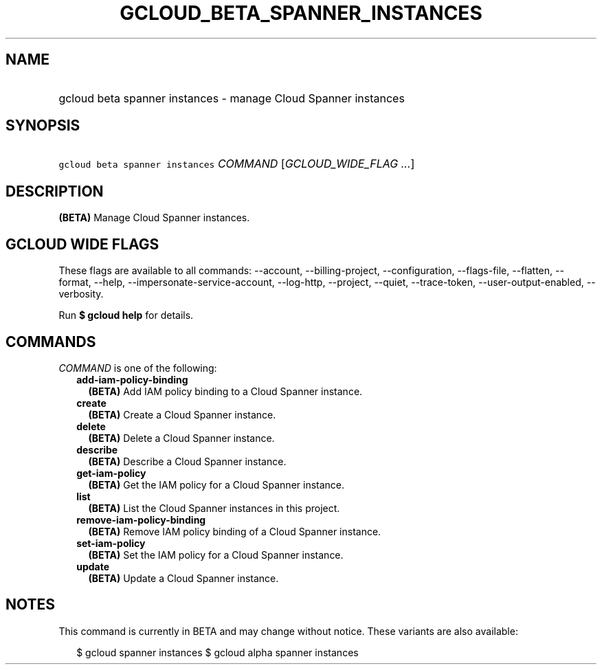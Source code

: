 
.TH "GCLOUD_BETA_SPANNER_INSTANCES" 1



.SH "NAME"
.HP
gcloud beta spanner instances \- manage Cloud Spanner instances



.SH "SYNOPSIS"
.HP
\f5gcloud beta spanner instances\fR \fICOMMAND\fR [\fIGCLOUD_WIDE_FLAG\ ...\fR]



.SH "DESCRIPTION"

\fB(BETA)\fR Manage Cloud Spanner instances.



.SH "GCLOUD WIDE FLAGS"

These flags are available to all commands: \-\-account, \-\-billing\-project,
\-\-configuration, \-\-flags\-file, \-\-flatten, \-\-format, \-\-help,
\-\-impersonate\-service\-account, \-\-log\-http, \-\-project, \-\-quiet,
\-\-trace\-token, \-\-user\-output\-enabled, \-\-verbosity.

Run \fB$ gcloud help\fR for details.



.SH "COMMANDS"

\f5\fICOMMAND\fR\fR is one of the following:

.RS 2m
.TP 2m
\fBadd\-iam\-policy\-binding\fR
\fB(BETA)\fR Add IAM policy binding to a Cloud Spanner instance.

.TP 2m
\fBcreate\fR
\fB(BETA)\fR Create a Cloud Spanner instance.

.TP 2m
\fBdelete\fR
\fB(BETA)\fR Delete a Cloud Spanner instance.

.TP 2m
\fBdescribe\fR
\fB(BETA)\fR Describe a Cloud Spanner instance.

.TP 2m
\fBget\-iam\-policy\fR
\fB(BETA)\fR Get the IAM policy for a Cloud Spanner instance.

.TP 2m
\fBlist\fR
\fB(BETA)\fR List the Cloud Spanner instances in this project.

.TP 2m
\fBremove\-iam\-policy\-binding\fR
\fB(BETA)\fR Remove IAM policy binding of a Cloud Spanner instance.

.TP 2m
\fBset\-iam\-policy\fR
\fB(BETA)\fR Set the IAM policy for a Cloud Spanner instance.

.TP 2m
\fBupdate\fR
\fB(BETA)\fR Update a Cloud Spanner instance.


.RE
.sp

.SH "NOTES"

This command is currently in BETA and may change without notice. These variants
are also available:

.RS 2m
$ gcloud spanner instances
$ gcloud alpha spanner instances
.RE

